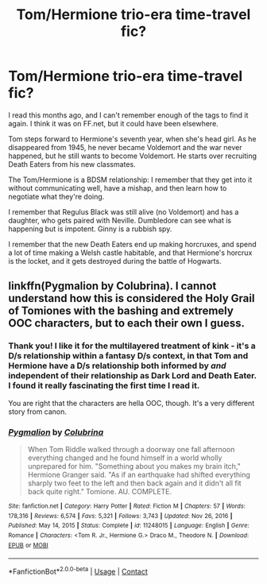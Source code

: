 #+TITLE: Tom/Hermione trio-era time-travel fic?

* Tom/Hermione trio-era time-travel fic?
:PROPERTIES:
:Author: TJ_Rowe
:Score: 0
:DateUnix: 1617125495.0
:DateShort: 2021-Mar-30
:FlairText: What's That Fic?
:END:
I read this months ago, and I can't remember enough of the tags to find it again. I think it was on FF.net, but it could have been elsewhere.

Tom steps forward to Hermione's seventh year, when she's head girl. As he disappeared from 1945, he never became Voldemort and the war never happened, but he still wants to become Voldemort. He starts over recruiting Death Eaters from his new classmates.

The Tom/Hermione is a BDSM relationship: I remember that they get into it without communicating well, have a mishap, and then learn how to negotiate what they're doing.

I remember that Regulus Black was still alive (no Voldemort) and has a daughter, who gets paired with Neville. Dumbledore can see what is happening but is impotent. Ginny is a rubbish spy.

I remember that the new Death Eaters end up making horcruxes, and spend a lot of time making a Welsh castle habitable, and that Hermione's horcrux is the locket, and it gets destroyed during the battle of Hogwarts.


** linkffn(Pygmalion by Colubrina). I cannot understand how this is considered the Holy Grail of Tomiones with the bashing and extremely OOC characters, but to each their own I guess.
:PROPERTIES:
:Author: redpxtato
:Score: 5
:DateUnix: 1617126008.0
:DateShort: 2021-Mar-30
:END:

*** Thank you! I like it for the multilayered treatment of kink - it's a D/s relationship within a fantasy D/s context, in that Tom and Hermione have a D/s relationship both informed by /and/ independent of their relationship as Dark Lord and Death Eater. I found it really fascinating the first time I read it.

You are right that the characters are hella OOC, though. It's a very different story from canon.
:PROPERTIES:
:Author: TJ_Rowe
:Score: 2
:DateUnix: 1617127013.0
:DateShort: 2021-Mar-30
:END:


*** [[https://www.fanfiction.net/s/11248015/1/][*/Pygmalion/*]] by [[https://www.fanfiction.net/u/4314892/Colubrina][/Colubrina/]]

#+begin_quote
  When Tom Riddle walked through a doorway one fall afternoon everything changed and he found himself in a world wholly unprepared for him. "Something about you makes my brain itch," Hermione Granger said. "As if an earthquake had shifted everything sharply two feet to the left and then back again and it didn't all fit back quite right." Tomione. AU. COMPLETE.
#+end_quote

^{/Site/:} ^{fanfiction.net} ^{*|*} ^{/Category/:} ^{Harry} ^{Potter} ^{*|*} ^{/Rated/:} ^{Fiction} ^{M} ^{*|*} ^{/Chapters/:} ^{57} ^{*|*} ^{/Words/:} ^{178,316} ^{*|*} ^{/Reviews/:} ^{6,574} ^{*|*} ^{/Favs/:} ^{5,321} ^{*|*} ^{/Follows/:} ^{3,743} ^{*|*} ^{/Updated/:} ^{Nov} ^{26,} ^{2016} ^{*|*} ^{/Published/:} ^{May} ^{14,} ^{2015} ^{*|*} ^{/Status/:} ^{Complete} ^{*|*} ^{/id/:} ^{11248015} ^{*|*} ^{/Language/:} ^{English} ^{*|*} ^{/Genre/:} ^{Romance} ^{*|*} ^{/Characters/:} ^{<Tom} ^{R.} ^{Jr.,} ^{Hermione} ^{G.>} ^{Draco} ^{M.,} ^{Theodore} ^{N.} ^{*|*} ^{/Download/:} ^{[[http://www.ff2ebook.com/old/ffn-bot/index.php?id=11248015&source=ff&filetype=epub][EPUB]]} ^{or} ^{[[http://www.ff2ebook.com/old/ffn-bot/index.php?id=11248015&source=ff&filetype=mobi][MOBI]]}

--------------

*FanfictionBot*^{2.0.0-beta} | [[https://github.com/FanfictionBot/reddit-ffn-bot/wiki/Usage][Usage]] | [[https://www.reddit.com/message/compose?to=tusing][Contact]]
:PROPERTIES:
:Author: FanfictionBot
:Score: 1
:DateUnix: 1617126035.0
:DateShort: 2021-Mar-30
:END:
